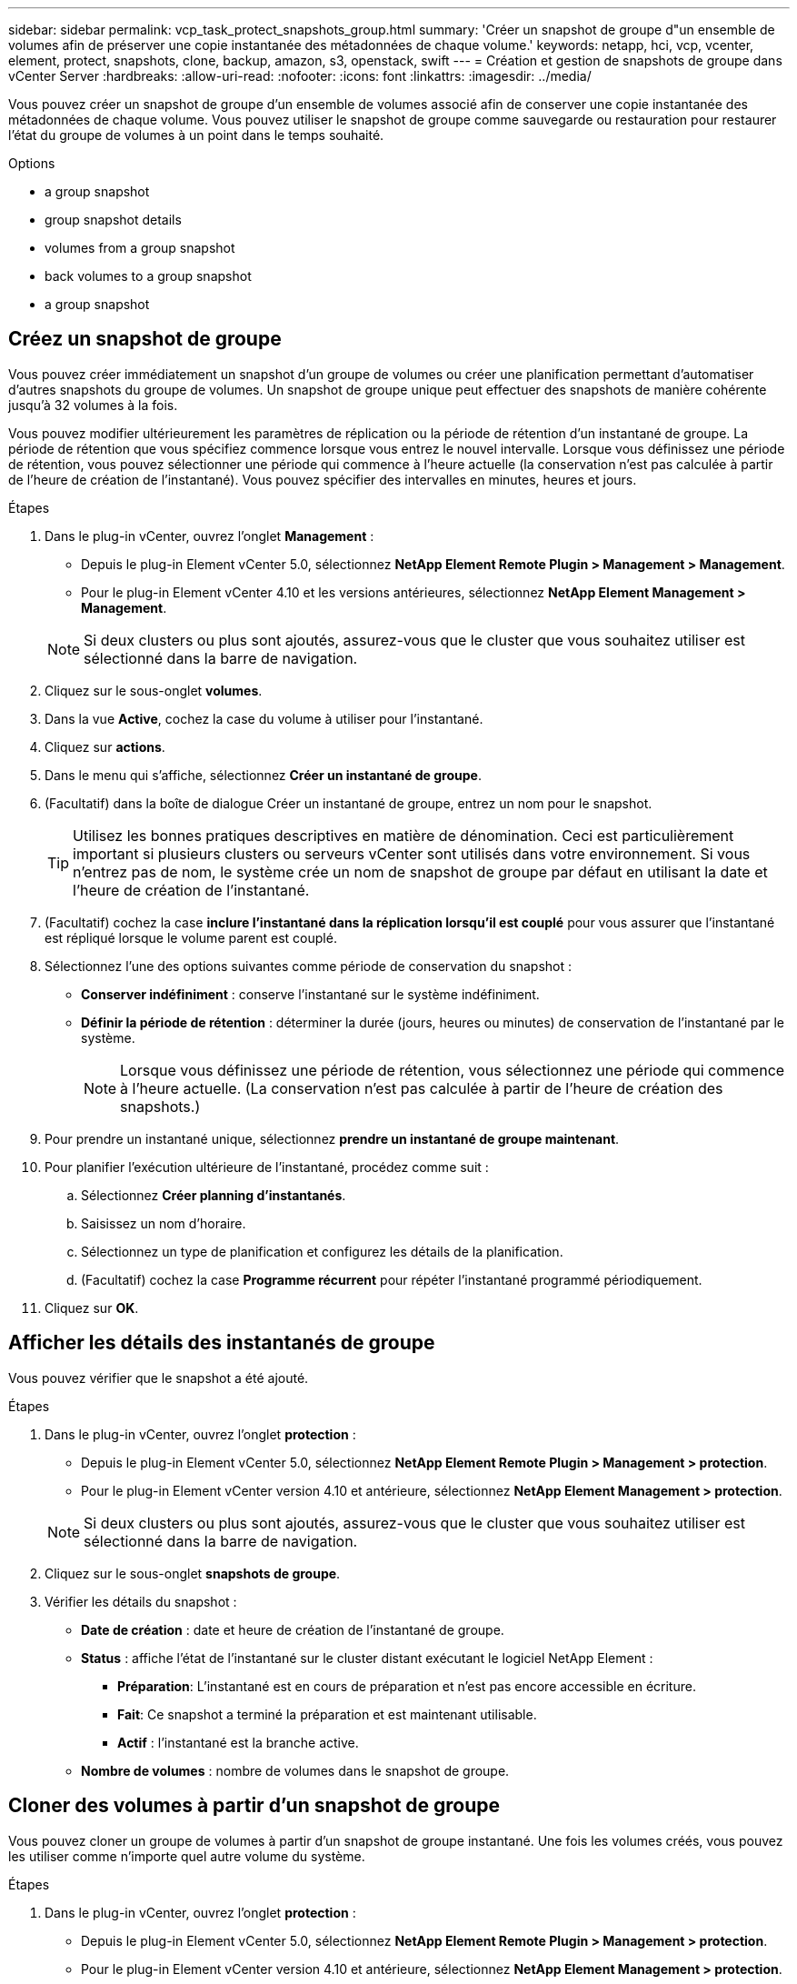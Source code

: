 ---
sidebar: sidebar 
permalink: vcp_task_protect_snapshots_group.html 
summary: 'Créer un snapshot de groupe d"un ensemble de volumes afin de préserver une copie instantanée des métadonnées de chaque volume.' 
keywords: netapp, hci, vcp, vcenter, element, protect, snapshots, clone, backup, amazon, s3, openstack, swift 
---
= Création et gestion de snapshots de groupe dans vCenter Server
:hardbreaks:
:allow-uri-read: 
:nofooter: 
:icons: font
:linkattrs: 
:imagesdir: ../media/


[role="lead"]
Vous pouvez créer un snapshot de groupe d'un ensemble de volumes associé afin de conserver une copie instantanée des métadonnées de chaque volume. Vous pouvez utiliser le snapshot de groupe comme sauvegarde ou restauration pour restaurer l'état du groupe de volumes à un point dans le temps souhaité.

.Options
*  a group snapshot
*  group snapshot details
*  volumes from a group snapshot
*  back volumes to a group snapshot
*  a group snapshot




== Créez un snapshot de groupe

Vous pouvez créer immédiatement un snapshot d'un groupe de volumes ou créer une planification permettant d'automatiser d'autres snapshots du groupe de volumes. Un snapshot de groupe unique peut effectuer des snapshots de manière cohérente jusqu'à 32 volumes à la fois.

Vous pouvez modifier ultérieurement les paramètres de réplication ou la période de rétention d'un instantané de groupe. La période de rétention que vous spécifiez commence lorsque vous entrez le nouvel intervalle. Lorsque vous définissez une période de rétention, vous pouvez sélectionner une période qui commence à l'heure actuelle (la conservation n'est pas calculée à partir de l'heure de création de l'instantané). Vous pouvez spécifier des intervalles en minutes, heures et jours.

.Étapes
. Dans le plug-in vCenter, ouvrez l'onglet *Management* :
+
** Depuis le plug-in Element vCenter 5.0, sélectionnez *NetApp Element Remote Plugin > Management > Management*.
** Pour le plug-in Element vCenter 4.10 et les versions antérieures, sélectionnez *NetApp Element Management > Management*.


+

NOTE: Si deux clusters ou plus sont ajoutés, assurez-vous que le cluster que vous souhaitez utiliser est sélectionné dans la barre de navigation.

. Cliquez sur le sous-onglet *volumes*.
. Dans la vue *Active*, cochez la case du volume à utiliser pour l'instantané.
. Cliquez sur *actions*.
. Dans le menu qui s'affiche, sélectionnez *Créer un instantané de groupe*.
. (Facultatif) dans la boîte de dialogue Créer un instantané de groupe, entrez un nom pour le snapshot.
+

TIP: Utilisez les bonnes pratiques descriptives en matière de dénomination. Ceci est particulièrement important si plusieurs clusters ou serveurs vCenter sont utilisés dans votre environnement. Si vous n'entrez pas de nom, le système crée un nom de snapshot de groupe par défaut en utilisant la date et l'heure de création de l'instantané.

. (Facultatif) cochez la case *inclure l'instantané dans la réplication lorsqu'il est couplé* pour vous assurer que l'instantané est répliqué lorsque le volume parent est couplé.
. Sélectionnez l'une des options suivantes comme période de conservation du snapshot :
+
** *Conserver indéfiniment* : conserve l'instantané sur le système indéfiniment.
** *Définir la période de rétention* : déterminer la durée (jours, heures ou minutes) de conservation de l'instantané par le système.
+

NOTE: Lorsque vous définissez une période de rétention, vous sélectionnez une période qui commence à l'heure actuelle. (La conservation n'est pas calculée à partir de l'heure de création des snapshots.)



. Pour prendre un instantané unique, sélectionnez *prendre un instantané de groupe maintenant*.
. Pour planifier l'exécution ultérieure de l'instantané, procédez comme suit :
+
.. Sélectionnez *Créer planning d'instantanés*.
.. Saisissez un nom d'horaire.
.. Sélectionnez un type de planification et configurez les détails de la planification.
.. (Facultatif) cochez la case *Programme récurrent* pour répéter l'instantané programmé périodiquement.


. Cliquez sur *OK*.




== Afficher les détails des instantanés de groupe

Vous pouvez vérifier que le snapshot a été ajouté.

.Étapes
. Dans le plug-in vCenter, ouvrez l'onglet *protection* :
+
** Depuis le plug-in Element vCenter 5.0, sélectionnez *NetApp Element Remote Plugin > Management > protection*.
** Pour le plug-in Element vCenter version 4.10 et antérieure, sélectionnez *NetApp Element Management > protection*.


+

NOTE: Si deux clusters ou plus sont ajoutés, assurez-vous que le cluster que vous souhaitez utiliser est sélectionné dans la barre de navigation.

. Cliquez sur le sous-onglet *snapshots de groupe*.
. Vérifier les détails du snapshot :
+
** *Date de création* : date et heure de création de l'instantané de groupe.
** *Status* : affiche l'état de l'instantané sur le cluster distant exécutant le logiciel NetApp Element :
+
*** *Préparation*: L'instantané est en cours de préparation et n'est pas encore accessible en écriture.
*** *Fait*: Ce snapshot a terminé la préparation et est maintenant utilisable.
*** *Actif* : l'instantané est la branche active.


** *Nombre de volumes* : nombre de volumes dans le snapshot de groupe.






== Cloner des volumes à partir d'un snapshot de groupe

Vous pouvez cloner un groupe de volumes à partir d'un snapshot de groupe instantané. Une fois les volumes créés, vous pouvez les utiliser comme n'importe quel autre volume du système.

.Étapes
. Dans le plug-in vCenter, ouvrez l'onglet *protection* :
+
** Depuis le plug-in Element vCenter 5.0, sélectionnez *NetApp Element Remote Plugin > Management > protection*.
** Pour le plug-in Element vCenter version 4.10 et antérieure, sélectionnez *NetApp Element Management > protection*.


+

NOTE: Si deux clusters ou plus sont ajoutés, assurez-vous que le cluster que vous souhaitez utiliser est sélectionné dans la barre de navigation.

. Cliquez sur le sous-onglet *snapshots de groupe*.
. Cochez la case correspondant au snapshot de groupe à utiliser pour les clones de volume.
. Cliquez sur *actions*.
. Dans le menu qui s'affiche, sélectionnez *Cloner volumes à partir de l'instantané de groupe*.
. (Facultatif) Entrez un nouveau préfixe de nom de volume qui sera appliqué à tous les volumes créés à partir du snapshot de groupe.
. (Facultatif) sélectionnez un autre compte auquel appartient le clone. Si vous ne sélectionnez pas de compte, le système attribue les nouveaux volumes au compte de volume actuel.
. Sélectionnez une autre méthode d'accès pour les volumes du clone. Si vous ne sélectionnez pas de méthode, le système utilise l'accès actuel au volume :
+
** *Lecture seule* : seules les opérations de lecture sont autorisées.
** *Lecture/écriture* : toutes les opérations de lecture et d'écriture sont acceptées.
** *Verrouillé* : seul l'accès administrateur est autorisé.
** *Cible de réplication* : désigné comme volume cible dans une paire de volumes répliqués.


. Cliquez sur *OK*.
+

NOTE: La taille du volume et la charge actuelle du cluster affectent le temps nécessaire à une opération de clonage.





== Restaurer les volumes dans un snapshot de groupe

Vous pouvez restaurer un groupe de volumes actifs vers un snapshot de groupe. Tous les volumes associés d'un snapshot de groupe sont alors à leur état au moment de la création du snapshot de groupe. Cette procédure restaure également les tailles de volume à la taille enregistrée dans le snapshot d'origine. Si le système a purgé un volume, tous les snapshots de ce volume ont également été supprimés au moment de la purge ; le système ne restaure pas les snapshots de volume supprimés.

.Étapes
. Dans le plug-in vCenter, ouvrez l'onglet *protection* :
+
** Depuis le plug-in Element vCenter 5.0, sélectionnez *NetApp Element Remote Plugin > Management > protection*.
** Pour le plug-in Element vCenter version 4.10 et antérieure, sélectionnez *NetApp Element Management > protection*.


+

NOTE: Si deux clusters ou plus sont ajoutés, assurez-vous que le cluster que vous souhaitez utiliser est sélectionné dans la barre de navigation.

. Cliquez sur le sous-onglet *snapshots de groupe*.
. Cochez la case correspondant au snapshot de groupe à utiliser pour la restauration du volume.
. Cliquez sur *actions*.
. Dans le menu qui s'affiche, sélectionnez *Restaurer les volumes pour regrouper l'instantané*.
. (Facultatif) pour enregistrer l'état actuel des volumes avant de revenir au snapshot :
+
.. Dans la boîte de dialogue *revenir à l'instantané*, sélectionnez *Enregistrer l'état actuel des volumes comme instantané de groupe*.
.. Entrez un nom pour le nouvel instantané.


. Cliquez sur *OK*.




== Supprimer un snapshot de groupe

Vous pouvez supprimer un instantané de groupe du système. Lorsque vous supprimez le snapshot de groupe, vous pouvez choisir de supprimer ou de conserver tous les instantanés associés au groupe en tant que snapshots individuels.

Si vous supprimez un volume ou un snapshot membre d'un snapshot de groupe, vous ne pouvez plus revenir au snapshot de groupe. Toutefois, vous pouvez restaurer chaque volume individuellement.

.Étapes
. Dans le plug-in vCenter, ouvrez l'onglet *protection* :
+
** Depuis le plug-in Element vCenter 5.0, sélectionnez *NetApp Element Remote Plugin > Management > protection*.
** Pour le plug-in Element vCenter version 4.10 et antérieure, sélectionnez *NetApp Element Management > protection*.


+

NOTE: Si deux clusters ou plus sont ajoutés, assurez-vous que le cluster que vous souhaitez utiliser est sélectionné dans la barre de navigation.

. Cochez la case correspondant au snapshot de groupe que vous souhaitez supprimer.
. Cliquez sur *actions*.
. Dans le menu qui s'affiche, sélectionnez *Supprimer*.
. Sélectionnez l'une des options suivantes :
+
** *Supprimer l'instantané de groupe et les membres* : supprime l'instantané de groupe et tous les instantanés membres.
** *Conserver les membres* : supprime l'instantané de groupe mais conserve tous les instantanés membres.


. Confirmez l'action.




== Trouvez plus d'informations

* https://docs.netapp.com/us-en/hci/index.html["Documentation NetApp HCI"^]
* https://www.netapp.com/data-storage/solidfire/documentation["Page Ressources SolidFire et Element"^]


